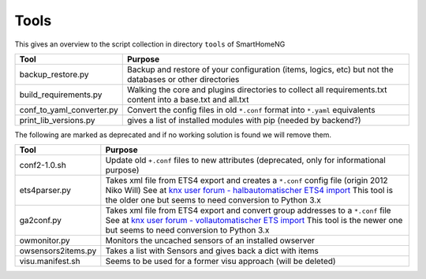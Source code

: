 Tools
=====

This gives an overview to the script collection in directory ``tools`` of SmartHomeNG

.. list-table::
   :header-rows: 1

   * - Tool
     - Purpose
   * - backup_restore.py
     - Backup and restore of your configuration (items, logics, etc) but not the databases or other directories
   * - build_requirements.py
     - Walking the core and plugins directories to collect all requirements.txt content into a base.txt and all.txt
   * - conf_to_yaml_converter.py
     - Convert the config files in old ``*.conf`` format into ``*.yaml`` equivalents
   * - print_lib_versions.py
     - gives a list of installed modules with pip (needed by backend?)


The following are marked as deprecated and if no working solution is found we will remove them.

.. list-table::
   :header-rows: 1

   * - Tool
     - Purpose
   * - conf2-1.0.sh
     - Update old ``+.conf`` files to new attributes (deprecated, only for informational purpose)
   * - ets4parser.py
     - Takes xml file from ETS4 export and creates a ``*.conf`` config file (origin 2012 Niko Will)
       See at `knx user forum - halbautomatischer ETS4 import <https://knx-user-forum.de/forum/supportforen/smarthome-py/22688-halbautomatischer-ets4-import>`_
       This tool is the older one but seems to need conversion to Python 3.x
   * - ga2conf.py
     - Takes xml file from ETS4 export and convert group addresses to a ``*.conf`` file
       See at `knx user forum - vollautomatischer ETS import <https://knx-user-forum.de/forum/supportforen/smarthome-py/28374-vollautomatischer-ets-import>`_
       This tool is the newer one but seems to need conversion to Python 3.x
   * - owmonitor.py
     - Monitors the uncached sensors of an installed owserver
   * - owsensors2items.py
     - Takes a list with Sensors and gives back a dict with items
   * - visu.manifest.sh
     - Seems to be used for a former visu approach (will be deleted)
